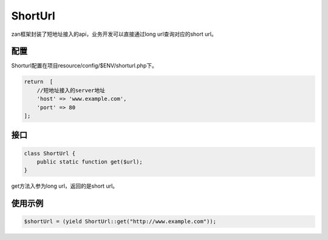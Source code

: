 ShortUrl
========

zan框架封装了短地址接入的api，业务开发可以直接通过long
url查询对应的short url。

配置
~~~~

Shorturl配置在项目resource/config/$ENV/shorturl.php下。

.. code:: php

    return  [
        //短地址接入的server地址
        'host' => 'www.example.com',
        'port' => 80
    ];

接口
~~~~

.. code:: php

    class ShortUrl {
        public static function get($url);
    }

get方法入参为long url，返回的是short url。

使用示例
~~~~~~~~

.. code:: php

    $shortUrl = (yield ShortUrl::get("http://www.example.com"));
